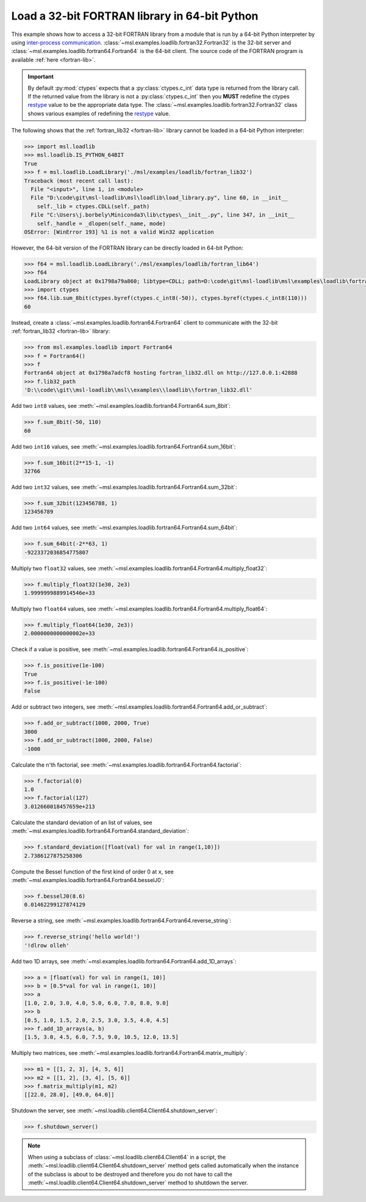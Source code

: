 .. _tutorial_fortran:

==============================================
Load a 32-bit FORTRAN library in 64-bit Python
==============================================

This example shows how to access a 32-bit FORTRAN library from a module that is run by a
64-bit Python interpreter by using `inter-process communication
<https://en.wikipedia.org/wiki/Inter-process_communication>`_.
:class:`~msl.examples.loadlib.fortran32.Fortran32` is the 32-bit server and
:class:`~msl.examples.loadlib.fortran64.Fortran64` is the 64-bit client. The source
code of the FORTRAN program is available :ref:`here <fortran-lib>`.

.. important::
   By default :py:mod:`ctypes` expects that a :py:class:`ctypes.c_int` data type is
   returned from the library call. If the returned value from the library is not a
   :py:class:`ctypes.c_int` then you **MUST** redefine the ctypes `restype`_ value
   to be the appropriate data type. The :class:`~msl.examples.loadlib.fortran32.Fortran32`
   class shows various examples of redefining the `restype`_ value.

.. _restype: https://docs.python.org/3/library/ctypes.html#ctypes._FuncPtr.restype

The following shows that the :ref:`fortran_lib32 <fortran-lib>` library
cannot be loaded in a 64-bit Python interpreter:

.. code-block:: python

   >>> import msl.loadlib
   >>> msl.loadlib.IS_PYTHON_64BIT
   True
   >>> f = msl.loadlib.LoadLibrary('./msl/examples/loadlib/fortran_lib32')
   Traceback (most recent call last):
     File "<input>", line 1, in <module>
     File "D:\code\git\msl-loadlib\msl\loadlib\load_library.py", line 60, in __init__
       self._lib = ctypes.CDLL(self._path)
     File "C:\Users\j.borbely\Miniconda3\lib\ctypes\__init__.py", line 347, in __init__
       self._handle = _dlopen(self._name, mode)
   OSError: [WinError 193] %1 is not a valid Win32 application

However, the 64-bit version of the FORTRAN library can be directly loaded in 64-bit Python:

.. code-block:: python

   >>> f64 = msl.loadlib.LoadLibrary('./msl/examples/loadlib/fortran_lib64')
   >>> f64
   LoadLibrary object at 0x1798a79a860; libtype=CDLL; path=D:\code\git\msl-loadlib\msl\examples\loadlib\fortran_lib64.dll
   >>> import ctypes
   >>> f64.lib.sum_8bit(ctypes.byref(ctypes.c_int8(-50)), ctypes.byref(ctypes.c_int8(110)))
   60

Instead, create a :class:`~msl.examples.loadlib.fortran64.Fortran64` client to communicate with the
32-bit :ref:`fortran_lib32 <fortran-lib>` library:

.. code-block:: python

   >>> from msl.examples.loadlib import Fortran64
   >>> f = Fortran64()
   >>> f
   Fortran64 object at 0x1798a7adcf8 hosting fortran_lib32.dll on http://127.0.0.1:42888
   >>> f.lib32_path
   'D:\\code\\git\\msl-loadlib\\msl\\examples\\loadlib\\fortran_lib32.dll'

Add two ``int8`` values, see :meth:`~msl.examples.loadlib.fortran64.Fortran64.sum_8bit`:

.. code-block:: python

   >>> f.sum_8bit(-50, 110)
   60

Add two ``int16`` values, see :meth:`~msl.examples.loadlib.fortran64.Fortran64.sum_16bit`:

.. code-block:: python

   >>> f.sum_16bit(2**15-1, -1)
   32766

Add two ``int32`` values, see :meth:`~msl.examples.loadlib.fortran64.Fortran64.sum_32bit`:

.. code-block:: python

   >>> f.sum_32bit(123456788, 1)
   123456789

Add two ``int64`` values, see :meth:`~msl.examples.loadlib.fortran64.Fortran64.sum_64bit`:

.. code-block:: python

   >>> f.sum_64bit(-2**63, 1)
   -9223372036854775807

Multiply two ``float32`` values, see :meth:`~msl.examples.loadlib.fortran64.Fortran64.multiply_float32`:

.. code-block:: python

   >>> f.multiply_float32(1e30, 2e3)
   1.9999999889914546e+33

Multiply two ``float64`` values, see :meth:`~msl.examples.loadlib.fortran64.Fortran64.multiply_float64`:

.. code-block:: python

   >>> f.multiply_float64(1e30, 2e3))
   2.0000000000000002e+33

Check if a value is positive, see :meth:`~msl.examples.loadlib.fortran64.Fortran64.is_positive`:

.. code-block:: python

   >>> f.is_positive(1e-100)
   True
   >>> f.is_positive(-1e-100)
   False

Add or subtract two integers, see :meth:`~msl.examples.loadlib.fortran64.Fortran64.add_or_subtract`:

.. code-block:: python

   >>> f.add_or_subtract(1000, 2000, True)
   3000
   >>> f.add_or_subtract(1000, 2000, False)
   -1000

Calculate the n'th factorial, see :meth:`~msl.examples.loadlib.fortran64.Fortran64.factorial`:

.. code-block:: python

   >>> f.factorial(0)
   1.0
   >>> f.factorial(127)
   3.012660018457659e+213

Calculate the standard deviation of an list of values, see
:meth:`~msl.examples.loadlib.fortran64.Fortran64.standard_deviation`:

.. code-block:: python

   >>> f.standard_deviation([float(val) for val in range(1,10)])
   2.7386127875258306

Compute the Bessel function of the first kind of order 0 at ``x``, see
:meth:`~msl.examples.loadlib.fortran64.Fortran64.besselJ0`:

.. code-block:: python

   >>> f.besselJ0(8.6)
   0.01462299127874129

Reverse a string, see :meth:`~msl.examples.loadlib.fortran64.Fortran64.reverse_string`:

.. code-block:: python

   >>> f.reverse_string('hello world!')
   '!dlrow olleh'

Add two 1D arrays, see :meth:`~msl.examples.loadlib.fortran64.Fortran64.add_1D_arrays`:

.. code-block:: python

   >>> a = [float(val) for val in range(1, 10)]
   >>> b = [0.5*val for val in range(1, 10)]
   >>> a
   [1.0, 2.0, 3.0, 4.0, 5.0, 6.0, 7.0, 8.0, 9.0]
   >>> b
   [0.5, 1.0, 1.5, 2.0, 2.5, 3.0, 3.5, 4.0, 4.5]
   >>> f.add_1D_arrays(a, b)
   [1.5, 3.0, 4.5, 6.0, 7.5, 9.0, 10.5, 12.0, 13.5]

Multiply two matrices, see :meth:`~msl.examples.loadlib.fortran64.Fortran64.matrix_multiply`:

.. code-block:: python

   >>> m1 = [[1, 2, 3], [4, 5, 6]]
   >>> m2 = [[1, 2], [3, 4], [5, 6]]
   >>> f.matrix_multiply(m1, m2)
   [[22.0, 28.0], [49.0, 64.0]]

Shutdown the server, see :meth:`~msl.loadlib.client64.Client64.shutdown_server`:

.. code-block:: python

   >>> f.shutdown_server()

.. note::
   When using a subclass of :class:`~msl.loadlib.client64.Client64` in a script, the
   :meth:`~msl.loadlib.client64.Client64.shutdown_server` method gets called automatically
   when the instance of the subclass is about to be destroyed and therefore you do not have to call
   the :meth:`~msl.loadlib.client64.Client64.shutdown_server` method to shutdown the server.
